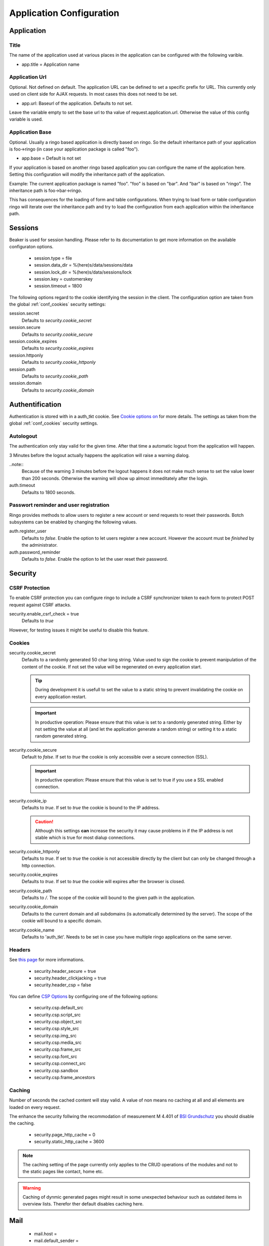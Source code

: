 *************************
Application Configuration
*************************
Application
===========

Title
-----
The name of the application used at various places in the application
can be configured with the following varible.

* app.title = Application name 

Application Url
---------------
Optional. Not defined on default. The application URL can be defined to
set a specific prefix for URL. This currently only used on client side
for AJAX requests. In most cases this does not need to be set.

* app.url: Baseurl of the application. Defaults to not set.

Leave the variable empty to set the base url to tha value of
request.application.url. Otherwise the value of this config variable is
used.

.. _config_app_base:

Application Base
----------------
Optional. Usually a ringo based application is directly based on ringo.
So the default inheritance path of your application is foo->ringo (in
case your application package is called "foo").

* app.base = Default is not set

If your application is based on another ringo based application you can
configure the name of the application here. Setting this configuration
will modify the inheritance path of the application.

Example:
The current application package is named "foo". "foo" is based on "bar". And
"bar" is based on "ringo". The inheritance path is foo->bar->ringo.

This has consequences for the loading of form and table configurations.
When trying to load form or table configuration ringo will iterate over
the inheritance path and try to load the configuration from each
application within the inheritance path.

Sessions
========

Beaker is used for session handling. Please refer to its documentation to get
more information on the available configuraton options.

 * session.type = file
 * session.data_dir = %(here)s/data/sessions/data
 * session.lock_dir = %(here)s/data/sessions/lock
 * session.key = customerskey
 * session.timeout = 1800

The following options regard to the cookie identifying the session in the
client. The configuration option are taken from the global :ref:`conf_cookies`
security settings:

session.secret 
        Defaults to *security.cookie_secret*

session.secure
        Defaults to *security.cookie_secure*

session.cookie_expires
        Defaults to *security.cookie_expires*

session.httponly
        Defaults to *security.cookie_httponly*

session.path 
        Defaults to *security.cookie_path*

session.domain
        Defaults to *security.cookie_domain*

Authentification
================
Authentication is stored with in a auth_tkt cookie.  See `Cookie options on
<http://docs.pylonsproject.org/projects/pyramid/en/latest/api/authentication.html>`_
for more details. The settings as taken from the global :ref:`conf_cookies`
security settings.

Autologout
-----------
The authentication only stay valid for the given time. After that time a
automatic logout from the application will happen.

3 Minutes before the logout actually happens the application will raise a
warning dialog.

..note::
        Because of the warning 3 minutes before the logout happens it does not
        make much sense to set the value lower than 200 seconds. Otherwise
        the warning will show up almost immeditately after the login.

auth.timeout
        Defaults to 1800 seconds.

Passwort reminder and user registration
---------------------------------------
Ringo provides methods to allow users to register a new account or send
requests to reset their passwords. Botch subsystems can be enabled by changing
the following values.

auth.register_user
        Defaults to `false`. Enable the option to let users register a new
        account. However the account must be *finished* by the administrator.

auth.password_reminder
        Defaults to `false`. Enable the option to let the user reset their
        password.

Security
========
CSRF Protection
---------------
To enable CSRF protection you can configure ringo to include a CSRF
synchronizer token to each form to protect POST request against CSRF attacks.

security.enable_csrf_check = true
        Defaults to `true`

However, for testing issues it might be useful to disable this feature.

.. _conf_cookies:

Cookies
-------
security.cookie_secret
        Defaults to a randomly generated 50 char long string. Value used to
        sign the cookie to prevent manipulation of the content of the cookie.
        If not set the value will be regenerated on every application start.

        .. tip::
           During development it is usefull to set the value to a static
           string to prevent invalidating the cookie on every application
           restart.

        .. important::
           In productive operation: Please ensure that this value is set to a randomly generated
           string. Either by not setting the value at all (and let the application generate a random string) or setting it to a static random generated string.

security.cookie_secure
        Default to `false`. If set to `true` the cookie is only accessible
        over a secure connection (SSL).

        .. important::
           In productive operation: Please ensure that this value is set to
           true if you use a SSL enabled connection.

security.cookie_ip
        Defaults to `true`. If set to `true` the cookie is bound to the IP
        address.

        .. caution::
           Although this settings **can** increase the security it may cause
           problems in if the IP address is not stable which is true for most
           dialup connections.

security.cookie_httponly
        Defaults to `true`. If set to `true` the cookie is not accessible
        directly by the client but can only be changed through a http
        connection.

security.cookie_expires
        Defaults to `true`. If set to `true` the cookie will expires after the
        browser is closed.

security.cookie_path
        Defaults to `/`. The scope of the cookie will bound to the given path
        in the application.

security.cookie_domain
        Defaults to the current domain and all subdomains (is automatically determined by the
        server). The scope of the cookie will bound to a specific domain.

security.cookie_name
        Defaults to 'auth_tkt'. Needs to be set in case you have multiple
        ringo applications on the same server.

.. _conf_headers:

Headers
-------
See `this page <http://ghaandeeonit.tumblr.com/post/65698553805/securing-your-pyramid-application>`_ for more informations.

 * security.header_secure = true
 * security.header_clickjacking = true
 * security.header_csp = false

You can define `CSP Options <http://en.wikipedia.org/wiki/Content_Security_Policy>`_ by configuring one of the following
options:

 * security.csp.default_src
 * security.csp.script_src
 * security.csp.object_src
 * security.csp.style_src
 * security.csp.img_src
 * security.csp.media_src
 * security.csp.frame_src
 * security.csp.font_src
 * security.csp.connect_src
 * security.csp.sandbox
 * security.csp.frame_ancestors

Caching
-------
Number of seconds the cached content will stay valid. A value of non means no
caching at all and all elements are loaded on every request.

The enhance the security follwing the recommodation of measurement M 4.401 of
`BSI Grundschutz <https://www.bsi.bund.de/DE/Themen/ITGrundschutz/ITGrundschutzKataloge/Inhalt/_content/m/m04/m04401.html;jsessionid=116E42B16FBC9D779FD768E7CDE905A1.2_cid368>`_ you should disable the caching.

 * security.page_http_cache = 0
 * security.static_http_cache = 3600

.. note::
   The caching setting of the page currently only applies to the CRUD
   operations of the modules and not to the static pages like contact, home
   etc.

.. warning::
   Caching of dynmic generated pages might result in some unexpected behaviour
   such as outdated items in overview lists. Therefor ther default disables
   caching here.

Mail
====
 * mail.host =
 * mail.default_sender =
 * mail.username =
 * mail.password =

Converter
=========
.. note::
   To be able to use the converter you need to install the "converter" extra
   requirements. See ``setup.py`` file for more details.

 * converter.start = false
 * converter.pythonpath =
